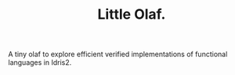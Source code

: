 #+TITLE: Little Olaf.

A tiny olaf to explore efficient verified implementations of functional languages in Idris2.
